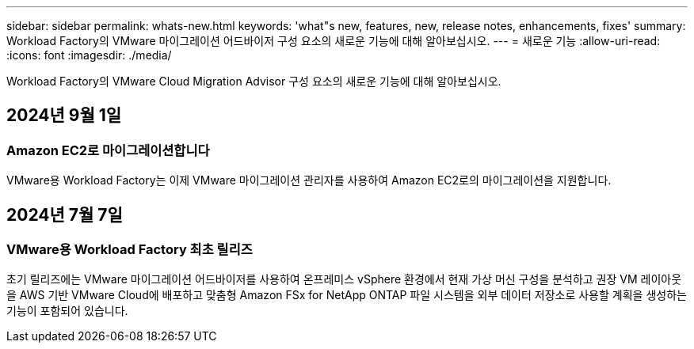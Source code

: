 ---
sidebar: sidebar 
permalink: whats-new.html 
keywords: 'what"s new, features, new, release notes, enhancements, fixes' 
summary: Workload Factory의 VMware 마이그레이션 어드바이저 구성 요소의 새로운 기능에 대해 알아보십시오. 
---
= 새로운 기능
:allow-uri-read: 
:icons: font
:imagesdir: ./media/


[role="lead"]
Workload Factory의 VMware Cloud Migration Advisor 구성 요소의 새로운 기능에 대해 알아보십시오.



== 2024년 9월 1일



=== Amazon EC2로 마이그레이션합니다

VMware용 Workload Factory는 이제 VMware 마이그레이션 관리자를 사용하여 Amazon EC2로의 마이그레이션을 지원합니다.



== 2024년 7월 7일



=== VMware용 Workload Factory 최초 릴리즈

초기 릴리즈에는 VMware 마이그레이션 어드바이저를 사용하여 온프레미스 vSphere 환경에서 현재 가상 머신 구성을 분석하고 권장 VM 레이아웃을 AWS 기반 VMware Cloud에 배포하고 맞춤형 Amazon FSx for NetApp ONTAP 파일 시스템을 외부 데이터 저장소로 사용할 계획을 생성하는 기능이 포함되어 있습니다.
